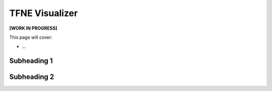 TFNE Visualizer
===============

**[WORK IN PROGRESS]**

This page will cover:

* ...



Subheading 1
------------

Subheading 2
------------


